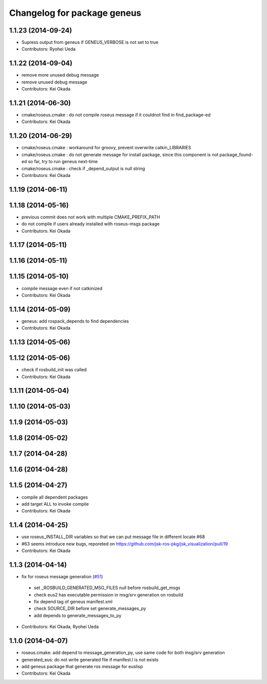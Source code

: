 ^^^^^^^^^^^^^^^^^^^^^^^^^^^^
Changelog for package geneus
^^^^^^^^^^^^^^^^^^^^^^^^^^^^

1.1.23 (2014-09-24)
-------------------
* Supress output from geneus if GENEUS_VERBOSE is not set to true
* Contributors: Ryohei Ueda

1.1.22 (2014-09-04)
-------------------
* remove more unused debug message
* remove unused debug message
* Contributors: Kei Okada

1.1.21 (2014-06-30)
-------------------
* cmake/roseus.cmake : do not compile roseus message if it couldnot find in find_package-ed
* Contributors: Kei Okada

1.1.20 (2014-06-29)
-------------------
* cmake/roseus.cmake : workaround for groovy, prevent overwrite catkin_LIBRARIES
* cmake/roseus.cmake : do not generate message for install package, since this component is not package_found-ed so far, try to run geneus next-time
* cmake/roseus.cmake : check if _depend_output is null string
* Contributors: Kei Okada

1.1.19 (2014-06-11)
-------------------

1.1.18 (2014-05-16)
-------------------
* previous commit does not work with multiple CMAKE_PREFIX_PATH
* do not compile if users already installed with roseus-msgs package
* Contributors: Kei Okada

1.1.17 (2014-05-11)
-------------------

1.1.16 (2014-05-11)
-------------------

1.1.15 (2014-05-10)
-------------------
* compile message even if not catkinized
* Contributors: Kei Okada

1.1.14 (2014-05-09)
-------------------
* geneus: add rospack_depends to find dependencies
* Contributors: Kei Okada

1.1.13 (2014-05-06)
-------------------

1.1.12 (2014-05-06)
-------------------
* check if rosbuild_init was called
* Contributors: Kei Okada

1.1.11 (2014-05-04)
-------------------

1.1.10 (2014-05-03)
-------------------

1.1.9 (2014-05-03)
------------------

1.1.8 (2014-05-02)
------------------

1.1.7 (2014-04-28)
------------------

1.1.6 (2014-04-28)
------------------

1.1.5 (2014-04-27)
------------------
* compile all dependent packages
* add target ALL to invoke compile
* Contributors: Kei Okada

1.1.4 (2014-04-25)
------------------
* use roseus_INSTALL_DIR variables so that we can put message file in different locate #68
* #63 seems introduce new bugs, reporeted on https://github.com/jsk-ros-pkg/jsk_visualization/pull/19
* Contributors: Kei Okada

1.1.3 (2014-04-14)
------------------
* fix for roseus message generation (`#51 <https://github.com/jsk-ros-pkg/jsk_roseus/issues/51>`_)
 * set _ROSBUILD_GENERATED_MSG_FILES null before rosbuild_get_msgs
 * check eus2 has executable permission in msg/srv generation on rosbuild
 * fix depend tag of geneus manifest.xml
 * check SOURCE_DIR before set generate_messages_py
 * add depends to generate_messages_to_py
* Contributors: Kei Okada, Ryohei Ueda

1.1.0 (2014-04-07)
------------------
* roseus.cmake: add depend to message_generation_py, use same code for both msg/srv generation
* generated_eus: do not write generated file if manifest.l is not exists
* add geneus package that generate ros message for euslisp
* Contributors: Kei Okada

